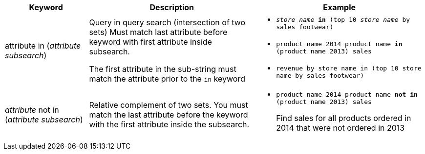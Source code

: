 [width="100%",options="header",cols=".<20%,.<40%,.<40%""]
|====================
| Keyword | Description | Example
a| attribute in (_attribute subsearch_) a| Query in query search (intersection of two sets)
Must match last attribute before keyword with first attribute inside subsearch.

The first attribute in the sub-string must match the attribute prior to the `in` keyword a| - `_store name_ *in* (top 10 _store name_ by sales footwear)`
- `product name 2014 product name *in* (product name 2013) sales`
- `revenue by store name in (top 10 store name by sales footwear)`
a| _attribute_ not in (_attribute subsearch_) a| Relative complement of two sets.
You must match the last attribute before the keyword with the first attribute inside the subsearch. a| - `product name 2014 product name *not in* (product name 2013) sales`
+
Find sales for all products ordered in 2014 that were not ordered in 2013
|====================
